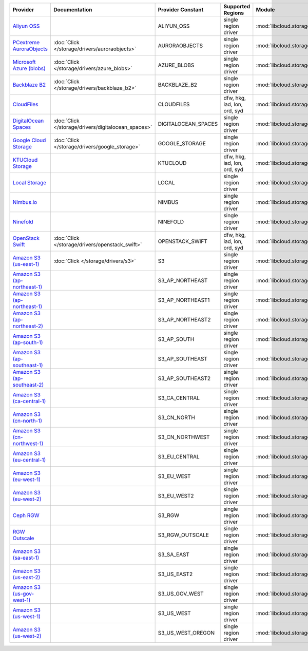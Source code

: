.. NOTE: This file has been generated automatically using generate_provider_feature_matrix_table.py script, don't manually edit it

============================= =================================================== =================== ============================ =================================================== ========================================
Provider                      Documentation                                       Provider Constant   Supported Regions            Module                                              Class Name                              
============================= =================================================== =================== ============================ =================================================== ========================================
`Aliyun OSS`_                                                                     ALIYUN_OSS          single region driver         :mod:`libcloud.storage.drivers.oss`                 :class:`OSSStorageDriver`               
`PCextreme AuroraObjects`_    :doc:`Click </storage/drivers/auroraobjects>`       AURORAOBJECTS       single region driver         :mod:`libcloud.storage.drivers.auroraobjects`       :class:`AuroraObjectsStorageDriver`     
`Microsoft Azure (blobs)`_    :doc:`Click </storage/drivers/azure_blobs>`         AZURE_BLOBS         single region driver         :mod:`libcloud.storage.drivers.azure_blobs`         :class:`AzureBlobsStorageDriver`        
`Backblaze B2`_               :doc:`Click </storage/drivers/backblaze_b2>`        BACKBLAZE_B2        single region driver         :mod:`libcloud.storage.drivers.backblaze_b2`        :class:`BackblazeB2StorageDriver`       
`CloudFiles`_                                                                     CLOUDFILES          dfw, hkg, iad, lon, ord, syd :mod:`libcloud.storage.drivers.cloudfiles`          :class:`CloudFilesStorageDriver`        
`DigitalOcean Spaces`_        :doc:`Click </storage/drivers/digitalocean_spaces>` DIGITALOCEAN_SPACES single region driver         :mod:`libcloud.storage.drivers.digitalocean_spaces` :class:`DigitalOceanSpacesStorageDriver`
`Google Cloud Storage`_       :doc:`Click </storage/drivers/google_storage>`      GOOGLE_STORAGE      single region driver         :mod:`libcloud.storage.drivers.google_storage`      :class:`GoogleStorageDriver`            
`KTUCloud Storage`_                                                               KTUCLOUD            dfw, hkg, iad, lon, ord, syd :mod:`libcloud.storage.drivers.ktucloud`            :class:`KTUCloudStorageDriver`          
`Local Storage`_                                                                  LOCAL               single region driver         :mod:`libcloud.storage.drivers.local`               :class:`LocalStorageDriver`             
`Nimbus.io`_                                                                      NIMBUS              single region driver         :mod:`libcloud.storage.drivers.nimbus`              :class:`NimbusStorageDriver`            
`Ninefold`_                                                                       NINEFOLD            single region driver         :mod:`libcloud.storage.drivers.ninefold`            :class:`NinefoldStorageDriver`          
`OpenStack Swift`_            :doc:`Click </storage/drivers/openstack_swift>`     OPENSTACK_SWIFT     dfw, hkg, iad, lon, ord, syd :mod:`libcloud.storage.drivers.cloudfiles`          :class:`OpenStackSwiftStorageDriver`    
`Amazon S3 (us-east-1)`_      :doc:`Click </storage/drivers/s3>`                  S3                  single region driver         :mod:`libcloud.storage.drivers.s3`                  :class:`S3StorageDriver`                
`Amazon S3 (ap-northeast-1)`_                                                     S3_AP_NORTHEAST     single region driver         :mod:`libcloud.storage.drivers.s3`                  :class:`S3APNE1StorageDriver`           
`Amazon S3 (ap-northeast-1)`_                                                     S3_AP_NORTHEAST1    single region driver         :mod:`libcloud.storage.drivers.s3`                  :class:`S3APNE1StorageDriver`           
`Amazon S3 (ap-northeast-2)`_                                                     S3_AP_NORTHEAST2    single region driver         :mod:`libcloud.storage.drivers.s3`                  :class:`S3APNE2StorageDriver`           
`Amazon S3 (ap-south-1)`_                                                         S3_AP_SOUTH         single region driver         :mod:`libcloud.storage.drivers.s3`                  :class:`S3APSouthStorageDriver`         
`Amazon S3 (ap-southeast-1)`_                                                     S3_AP_SOUTHEAST     single region driver         :mod:`libcloud.storage.drivers.s3`                  :class:`S3APSEStorageDriver`            
`Amazon S3 (ap-southeast-2)`_                                                     S3_AP_SOUTHEAST2    single region driver         :mod:`libcloud.storage.drivers.s3`                  :class:`S3APSE2StorageDriver`           
`Amazon S3 (ca-central-1)`_                                                       S3_CA_CENTRAL       single region driver         :mod:`libcloud.storage.drivers.s3`                  :class:`S3CACentralStorageDriver`       
`Amazon S3 (cn-north-1)`_                                                         S3_CN_NORTH         single region driver         :mod:`libcloud.storage.drivers.s3`                  :class:`S3CNNorthStorageDriver`         
`Amazon S3 (cn-northwest-1)`_                                                     S3_CN_NORTHWEST     single region driver         :mod:`libcloud.storage.drivers.s3`                  :class:`S3CNNorthWestStorageDriver`     
`Amazon S3 (eu-central-1)`_                                                       S3_EU_CENTRAL       single region driver         :mod:`libcloud.storage.drivers.s3`                  :class:`S3EUCentralStorageDriver`       
`Amazon S3 (eu-west-1)`_                                                          S3_EU_WEST          single region driver         :mod:`libcloud.storage.drivers.s3`                  :class:`S3EUWestStorageDriver`          
`Amazon S3 (eu-west-2)`_                                                          S3_EU_WEST2         single region driver         :mod:`libcloud.storage.drivers.s3`                  :class:`S3EUWest2StorageDriver`         
`Ceph RGW`_                                                                       S3_RGW              single region driver         :mod:`libcloud.storage.drivers.rgw`                 :class:`S3RGWStorageDriver`             
`RGW Outscale`_                                                                   S3_RGW_OUTSCALE     single region driver         :mod:`libcloud.storage.drivers.rgw`                 :class:`S3RGWOutscaleStorageDriver`     
`Amazon S3 (sa-east-1)`_                                                          S3_SA_EAST          single region driver         :mod:`libcloud.storage.drivers.s3`                  :class:`S3SAEastStorageDriver`          
`Amazon S3 (us-east-2)`_                                                          S3_US_EAST2         single region driver         :mod:`libcloud.storage.drivers.s3`                  :class:`S3USEast2StorageDriver`         
`Amazon S3 (us-gov-west-1)`_                                                      S3_US_GOV_WEST      single region driver         :mod:`libcloud.storage.drivers.s3`                  :class:`S3USGovWestStorageDriver`       
`Amazon S3 (us-west-1)`_                                                          S3_US_WEST          single region driver         :mod:`libcloud.storage.drivers.s3`                  :class:`S3USWestStorageDriver`          
`Amazon S3 (us-west-2)`_                                                          S3_US_WEST_OREGON   single region driver         :mod:`libcloud.storage.drivers.s3`                  :class:`S3USWestOregonStorageDriver`    
============================= =================================================== =================== ============================ =================================================== ========================================

.. _`Aliyun OSS`: http://www.aliyun.com/product/oss
.. _`PCextreme AuroraObjects`: https://www.pcextreme.com/aurora/objects
.. _`Microsoft Azure (blobs)`: http://windows.azure.com/
.. _`Backblaze B2`: https://www.backblaze.com/b2/
.. _`CloudFiles`: http://www.rackspace.com/
.. _`DigitalOcean Spaces`: https://www.digitalocean.com/products/object-storage/
.. _`Google Cloud Storage`: http://cloud.google.com/storage
.. _`KTUCloud Storage`: http://www.rackspace.com/
.. _`Local Storage`: http://example.com
.. _`Nimbus.io`: https://nimbus.io/
.. _`Ninefold`: http://ninefold.com/
.. _`OpenStack Swift`: http://www.rackspace.com/
.. _`Amazon S3 (us-east-1)`: http://aws.amazon.com/s3/
.. _`Amazon S3 (ap-northeast-1)`: http://aws.amazon.com/s3/
.. _`Amazon S3 (ap-northeast-1)`: http://aws.amazon.com/s3/
.. _`Amazon S3 (ap-northeast-2)`: http://aws.amazon.com/s3/
.. _`Amazon S3 (ap-south-1)`: http://aws.amazon.com/s3/
.. _`Amazon S3 (ap-southeast-1)`: http://aws.amazon.com/s3/
.. _`Amazon S3 (ap-southeast-2)`: http://aws.amazon.com/s3/
.. _`Amazon S3 (ca-central-1)`: http://aws.amazon.com/s3/
.. _`Amazon S3 (cn-north-1)`: http://aws.amazon.com/s3/
.. _`Amazon S3 (cn-northwest-1)`: http://aws.amazon.com/s3/
.. _`Amazon S3 (eu-central-1)`: http://aws.amazon.com/s3/
.. _`Amazon S3 (eu-west-1)`: http://aws.amazon.com/s3/
.. _`Amazon S3 (eu-west-2)`: http://aws.amazon.com/s3/
.. _`Ceph RGW`: http://ceph.com/
.. _`RGW Outscale`: https://en.outscale.com/
.. _`Amazon S3 (sa-east-1)`: http://aws.amazon.com/s3/
.. _`Amazon S3 (us-east-2)`: http://aws.amazon.com/s3/
.. _`Amazon S3 (us-gov-west-1)`: http://aws.amazon.com/s3/
.. _`Amazon S3 (us-west-1)`: http://aws.amazon.com/s3/
.. _`Amazon S3 (us-west-2)`: http://aws.amazon.com/s3/

